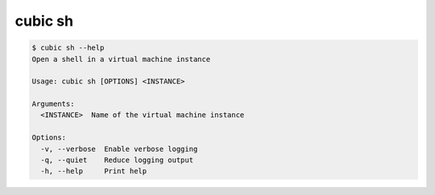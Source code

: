 .. _ref_cubic_sh:

cubic sh
========

.. code-block::

    $ cubic sh --help
    Open a shell in a virtual machine instance

    Usage: cubic sh [OPTIONS] <INSTANCE>

    Arguments:
      <INSTANCE>  Name of the virtual machine instance

    Options:
      -v, --verbose  Enable verbose logging
      -q, --quiet    Reduce logging output
      -h, --help     Print help
